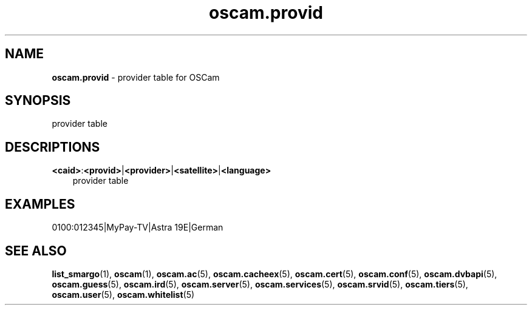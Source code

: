 .TH oscam.provid 5
.SH NAME
\fBoscam.provid\fR - provider table for OSCam
.SH SYNOPSIS
provider table
.SH DESCRIPTIONS
.PP
\fB<caid>\fP:\fB<provid>\fP|\fB<provider>\fP|\fB<satellite>\fP|\fB<language>\fP
.RS 3n
provider table
.RE
.SH EXAMPLES
 0100:012345|MyPay-TV|Astra 19E|German
.SH "SEE ALSO"
\fBlist_smargo\fR(1), \fBoscam\fR(1), \fBoscam.ac\fR(5), \fBoscam.cacheex\fR(5), \fBoscam.cert\fR(5), \fBoscam.conf\fR(5), \fBoscam.dvbapi\fR(5), \fBoscam.guess\fR(5), \fBoscam.ird\fR(5), \fBoscam.server\fR(5), \fBoscam.services\fR(5), \fBoscam.srvid\fR(5), \fBoscam.tiers\fR(5), \fBoscam.user\fR(5), \fBoscam.whitelist\fR(5)
